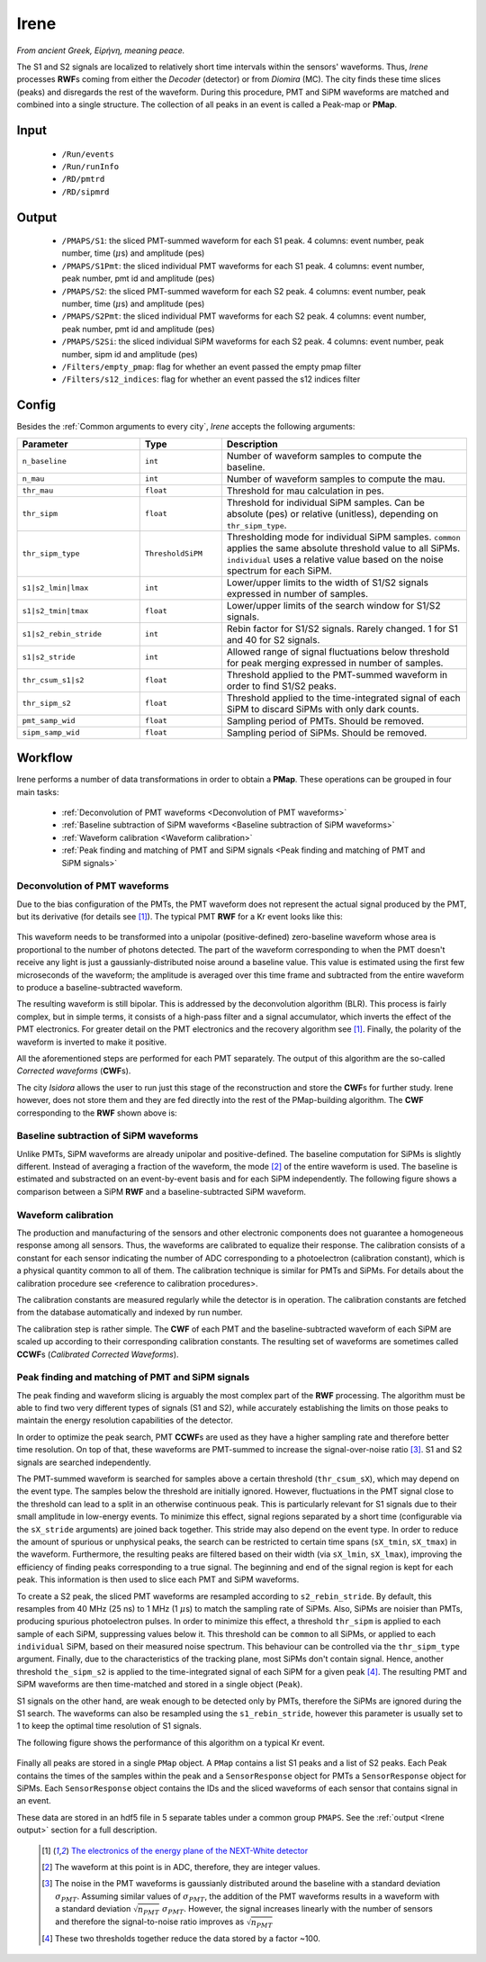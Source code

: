 Irene
=====

*From ancient Greek, Εἰρήνη, meaning peace.*

The S1 and S2 signals are localized to relatively short time intervals within the sensors' waveforms. Thus, *Irene* processes **RWF**\ s coming from either the *Decoder* (detector) or from *Diomira* (MC). The city finds these time slices (peaks) and disregards the rest of the waveform. During this procedure, PMT and SiPM waveforms are matched and combined into a single structure. The collection of all peaks in an event is called a Peak-map or **PMap**.

.. _Irene input:

Input
-----

 * ``/Run/events``
 * ``/Run/runInfo``
 * ``/RD/pmtrd``
 * ``/RD/sipmrd``

.. _Irene output:

Output
------

 * ``/PMAPS/S1``: the sliced PMT-summed waveform for each S1 peak. 4 columns: event number, peak number, time (:math:`\mu`\ s) and amplitude (pes)
 * ``/PMAPS/S1Pmt``: the sliced individual PMT waveforms for each S1 peak. 4 columns: event number, peak number, pmt id and amplitude (pes)
 * ``/PMAPS/S2``: the sliced PMT-summed waveform for each S2 peak. 4 columns: event number, peak number, time (:math:`\mu`\ s) and amplitude (pes)
 * ``/PMAPS/S2Pmt``: the sliced individual PMT waveforms for each S2 peak. 4 columns: event number, peak number, pmt id and amplitude (pes)
 * ``/PMAPS/S2Si``: the sliced individual SiPM waveforms for each S2 peak. 4 columns: event number, peak number, sipm id and amplitude (pes)
 * ``/Filters/empty_pmap``: flag for whether an event passed the empty pmap filter
 * ``/Filters/s12_indices``: flag for whether an event passed the s12 indices filter

.. _Irene config:

Config
------

Besides the :ref:`Common arguments to every city`, *Irene* accepts the following arguments:

.. list-table::
   :widths: 60 40 120
   :header-rows: 1

   * - **Parameter**
     - **Type**
     - **Description**

   * - ``n_baseline``
     - ``int``
     - Number of waveform samples to compute the baseline.

   * - ``n_mau``
     - ``int``
     - Number of waveform samples to compute the mau.

   * - ``thr_mau``
     - ``float``
     - Threshold for mau calculation in pes.

   * - ``thr_sipm``
     - ``float``
     - Threshold for individual SiPM samples. Can be absolute (pes) or relative (unitless), depending on ``thr_sipm_type``.

   * - ``thr_sipm_type``
     - ``ThresholdSiPM``
     - Thresholding mode for individual SiPM samples. ``common`` applies the same absolute threshold value to all SiPMs. ``individual`` uses a relative value based on the noise spectrum for each SiPM.

   * - ``s1|s2_lmin|lmax``
     - ``int``
     - Lower/upper limits to the width of S1/S2 signals expressed in number of samples.

   * - ``s1|s2_tmin|tmax``
     - ``float``
     - Lower/upper limits of the search window for S1/S2 signals.

   * - ``s1|s2_rebin_stride``
     - ``int``
     - Rebin factor for S1/S2 signals. Rarely changed. 1 for S1 and 40 for S2 signals.

   * - ``s1|s2_stride``
     - ``int``
     - Allowed range of signal fluctuations below threshold for peak merging expressed in number of samples.

   * - ``thr_csum_s1|s2``
     - ``float``
     - Threshold applied to the PMT-summed waveform in order to find S1/S2 peaks.

   * - ``thr_sipm_s2``
     - ``float``
     - Threshold applied to the time-integrated signal of each SiPM to discard SiPMs with only dark counts.

   * - ``pmt_samp_wid``
     - ``float``
     - Sampling period of PMTs. Should be removed.

   * - ``sipm_samp_wid``
     - ``float``
     - Sampling period of SiPMs. Should be removed.


.. _Irene workflow:

Workflow
--------

Irene performs a number of data transformations in order to obtain a **PMap**. These operations can be grouped in four main tasks:

 * :ref:`Deconvolution of PMT waveforms <Deconvolution of PMT waveforms>`
 * :ref:`Baseline subtraction of SiPM waveforms <Baseline subtraction of SiPM waveforms>`
 * :ref:`Waveform calibration <Waveform calibration>`
 * :ref:`Peak finding and matching of PMT and SiPM signals <Peak finding and matching of PMT and SiPM signals>`


.. _Deconvolution of PMT waveforms:

Deconvolution of PMT waveforms
::::::::::::::::::::::::::::::

Due to the bias configuration of the PMTs, the PMT waveform does not represent the actual signal produced by the PMT, but its derivative (for details see [1]_). The typical PMT **RWF** for a Kr event looks like this:

 .. image:: images/irene/pmt_rwf.png
   :width: 850

This waveform needs to be transformed into a unipolar (positive-defined) zero-baseline waveform whose area is proportional to the number of photons detected. The part of the waveform corresponding to when the PMT doesn't receive any light is just a gaussianly-distributed noise around a baseline value. This value is estimated using the first few microseconds of the waveform; the amplitude is averaged over this time frame and subtracted from the entire waveform to produce a baseline-subtracted waveform.

The resulting waveform is still bipolar. This is addressed by the deconvolution algorithm (BLR). This process is fairly complex, but in simple terms, it consists of a high-pass filter and a signal accumulator, which inverts the effect of the PMT electronics. For greater detail on the PMT electronics and the recovery algorithm see [1]_. Finally, the polarity of the waveform is inverted to make it positive.

All the aforementioned steps are performed for each PMT separately. The output of this algorithm are the so-called *Corrected waveforms* (**CWF**\ s).

The city *Isidora* allows the user to run just this stage of the reconstruction and store the **CWF**\ s for further study. Irene however, does not store them and they are fed directly into the rest of the PMap-building algorithm. The **CWF** corresponding to the **RWF** shown above is:

 .. image:: images/irene/pmt_cwf.png
   :width: 850


.. _Baseline subtraction of SiPM waveforms:

Baseline subtraction of SiPM waveforms
::::::::::::::::::::::::::::::::::::::

Unlike PMTs, SiPM waveforms are already unipolar and positive-defined. The baseline computation for SiPMs is slightly different. Instead of averaging a fraction of the waveform, the mode [#]_ of the entire waveform is used. The baseline is estimated and substracted on an event-by-event basis and for each SiPM independently. The following figure shows a comparison between a SiPM **RWF** and a baseline-subtracted SiPM waveform.

 .. image:: images/irene/sipm_rwf.png
   :width: 850


.. _Waveform calibration:

Waveform calibration
::::::::::::::::::::

The production and manufacturing of the sensors and other electronic components does not guarantee a homogeneous response among all sensors. Thus, the waveforms are calibrated to equalize their response. The calibration consists of a constant for each sensor indicating the number of ADC corresponding to a photoelectron (calibration constant), which is a physical quantity common to all of them. The calibration technique is similar for PMTs and SiPMs. For details about the calibration procedure see <reference to calibration procedures>.

The calibration constants are measured regularly while the detector is in operation. The calibration constants are fetched from the database automatically and indexed by run number.

The calibration step is rather simple. The **CWF** of each PMT and the baseline-subtracted waveform of each SiPM are scaled up according to their corresponding calibration constants. The resulting set of waveforms are sometimes called **CCWF**\ s (*Calibrated Corrected Waveforms*).


.. _Peak finding and matching of PMT and SiPM signals:

Peak finding and matching of PMT and SiPM signals
:::::::::::::::::::::::::::::::::::::::::::::::::

The peak finding and waveform slicing is arguably the most complex part of the **RWF** processing. The algorithm must be able to find two very different types of signals (S1 and S2), while accurately establishing the limits on those peaks to maintain the energy resolution capabilities of the detector.

In order to optimize the peak search, PMT **CCWF**\ s are used as they have a higher sampling rate and therefore better time resolution. On top of that, these waveforms are PMT-summed to increase the signal-over-noise ratio [#]_. S1 and S2 signals are searched independently.

The PMT-summed waveform is searched for samples above a certain threshold (``thr_csum_sX``), which may depend on the event type. The samples below the threshold are initially ignored. However, fluctuations in the PMT signal close to the threshold can lead to a split in an otherwise continuous peak. This is particularly relevant for S1 signals due to their small amplitude in low-energy events.
To minimize this effect, signal regions separated by a short time (configurable via the ``sX_stride`` arguments) are joined back together. This stride may also depend on the event type.
In order to reduce the amount of spurious or unphysical peaks, the search can be restricted to certain time spans (``sX_tmin``, ``sX_tmax``) in the waveform.
Furthermore, the resulting peaks are filtered based on their width (via ``sX_lmin``, ``sX_lmax``), improving the efficiency of finding peaks corresponding to a true signal.
The beginning and end of the signal region is kept for each peak. This information is then used to slice each PMT and SiPM waveforms.

To create a S2 peak, the sliced PMT waveforms are resampled according to ``s2_rebin_stride``. By default, this resamples from 40 MHz (25 ns) to 1 MHz (1 :math:`\mu`\ s) to match the sampling rate of SiPMs. Also, SiPMs are noisier than PMTs, producing spurious photoelectron pulses. In order to minimize this effect, a threshold ``thr_sipm`` is applied to each sample of each SiPM, suppressing values below it. This threshold can be ``common`` to all SiPMs, or applied to each ``individual`` SiPM, based on their measured noise spectrum. This behaviour can be controlled via the ``thr_sipm_type`` argument. Finally, due to the characteristics of the tracking plane, most SiPMs don't contain signal. Hence, another threshold ``the_sipm_s2`` is applied to the time-integrated signal of each SiPM for a given peak [#]_.
The resulting PMT and SiPM waveforms are then time-matched and stored in a single object (``Peak``).

S1 signals on the other hand, are weak enough to be detected only by PMTs, therefore the SiPMs are ignored during the S1 search. The waveforms can also be resampled using the ``s1_rebin_stride``, however this parameter is usually set to 1 to keep the optimal time resolution of S1 signals.

The following figure shows the performance of this algorithm on a typical Kr event.

  .. image:: images/irene/s1_identification.png
    :width: 32%
  .. image:: images/irene/s2_identification_pmt.png
    :width: 32%
  .. image:: images/irene/s2_identification_sipm.png
    :width: 32%

Finally all peaks are stored in a single ``PMap`` object. A ``PMap`` contains a list S1 peaks and a list of S2 peaks. Each Peak contains the times of the samples within the peak and a ``SensorResponse`` object for PMTs a ``SensorResponse`` object for SiPMs. Each ``SensorResponse`` object contains the IDs and the sliced waveforms of each sensor that contains signal in an event.

These data are stored in an hdf5 file in 5 separate tables under a common group ``PMAPS``. See the :ref:`output <Irene output>` section for a full description.

 .. [1] `The electronics of the energy plane of the NEXT-White detector <https://arxiv.org/pdf/1805.08636.pdf>`_
 .. [#] The waveform at this point is in ADC, therefore, they are integer values.
 .. [#] The noise in the PMT waveforms is gaussianly distributed around the baseline with a standard deviation :math:`\sigma_{PMT}`. Assuming similar values of :math:`\sigma_{PMT}`, the addition of the PMT waveforms results in a waveform with a standard deviation :math:`\sqrt{n_{PMT}}\ \sigma_{PMT}`. However, the signal increases linearly with the number of sensors and therefore the signal-to-noise ratio improves as :math:`\sqrt{n_{PMT}}`
 .. [#] These two thresholds together reduce the data stored by a factor ~100.
